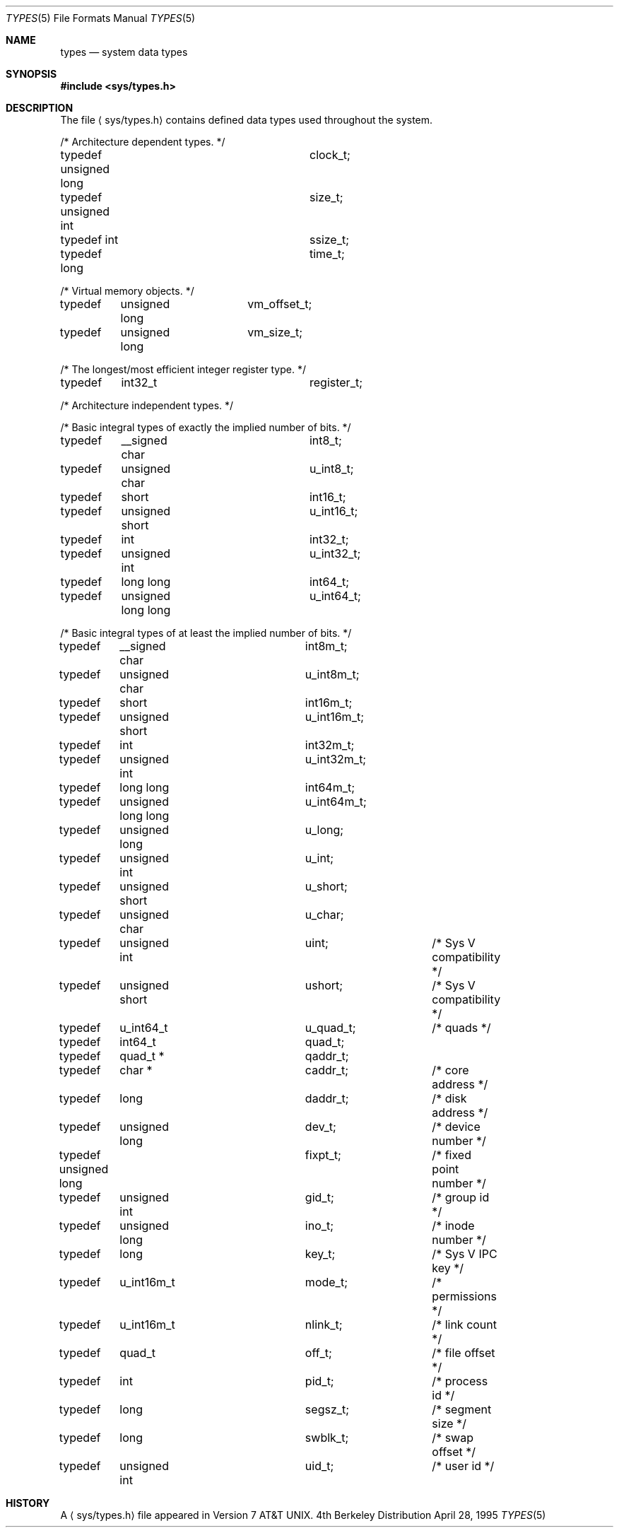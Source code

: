 .\" Copyright (c) 1980, 1991, 1993
.\"	The Regents of the University of California.  All rights reserved.
.\"
.\" Redistribution and use in source and binary forms, with or without
.\" modification, are permitted provided that the following conditions
.\" are met:
.\" 1. Redistributions of source code must retain the above copyright
.\"    notice, this list of conditions and the following disclaimer.
.\" 2. Redistributions in binary form must reproduce the above copyright
.\"    notice, this list of conditions and the following disclaimer in the
.\"    documentation and/or other materials provided with the distribution.
.\" 3. All advertising materials mentioning features or use of this software
.\"    must display the following acknowledgement:
.\"	This product includes software developed by the University of
.\"	California, Berkeley and its contributors.
.\" 4. Neither the name of the University nor the names of its contributors
.\"    may be used to endorse or promote products derived from this software
.\"    without specific prior written permission.
.\"
.\" THIS SOFTWARE IS PROVIDED BY THE REGENTS AND CONTRIBUTORS ``AS IS'' AND
.\" ANY EXPRESS OR IMPLIED WARRANTIES, INCLUDING, BUT NOT LIMITED TO, THE
.\" IMPLIED WARRANTIES OF MERCHANTABILITY AND FITNESS FOR A PARTICULAR PURPOSE
.\" ARE DISCLAIMED.  IN NO EVENT SHALL THE REGENTS OR CONTRIBUTORS BE LIABLE
.\" FOR ANY DIRECT, INDIRECT, INCIDENTAL, SPECIAL, EXEMPLARY, OR CONSEQUENTIAL
.\" DAMAGES (INCLUDING, BUT NOT LIMITED TO, PROCUREMENT OF SUBSTITUTE GOODS
.\" OR SERVICES; LOSS OF USE, DATA, OR PROFITS; OR BUSINESS INTERRUPTION)
.\" HOWEVER CAUSED AND ON ANY THEORY OF LIABILITY, WHETHER IN CONTRACT, STRICT
.\" LIABILITY, OR TORT (INCLUDING NEGLIGENCE OR OTHERWISE) ARISING IN ANY WAY
.\" OUT OF THE USE OF THIS SOFTWARE, EVEN IF ADVISED OF THE POSSIBILITY OF
.\" SUCH DAMAGE.
.\"
.\"     @(#)types.5	8.2 (Berkeley) 4/28/95
.\"
.Dd April 28, 1995
.Dt TYPES 5
.Os BSD 4
.Sh NAME
.Nm types
.Nd system data types
.Sh SYNOPSIS
.Fd #include <sys/types.h>
.Sh DESCRIPTION
The file
.Aq sys/types.h
contains defined data types used throughout the system.
.Bd -literal
/* Architecture dependent types. */
typedef unsigned long		 clock_t;
typedef unsigned int		  size_t;
typedef int			 ssize_t;
typedef long			  time_t;

/* Virtual memory objects. */
typedef	unsigned long	     vm_offset_t;
typedef	unsigned long	       vm_size_t;

/* The longest/most efficient integer register type. */
typedef	int32_t			register_t;

/* Architecture independent types. */

/* Basic integral types of exactly the implied number of bits. */
typedef	__signed char		   int8_t;
typedef	unsigned char		 u_int8_t;
typedef	short			  int16_t;
typedef	unsigned short		u_int16_t;
typedef	int			  int32_t;
typedef	unsigned int		u_int32_t;
typedef	long long		  int64_t;
typedef	unsigned long long	u_int64_t;

/* Basic integral types of at least the implied number of bits. */
typedef	__signed char		   int8m_t;
typedef	unsigned char		 u_int8m_t;
typedef	short			  int16m_t;
typedef	unsigned short		u_int16m_t;
typedef	int			  int32m_t;
typedef	unsigned int		u_int32m_t;
typedef	long long		  int64m_t;
typedef	unsigned long long	u_int64m_t;

typedef	unsigned long		    u_long;
typedef	unsigned int		     u_int;
typedef	unsigned short		   u_short;
typedef	unsigned char		    u_char;
typedef	unsigned int		      uint;	/* Sys V compatibility */
typedef	unsigned short		    ushort;	/* Sys V compatibility */

typedef	u_int64_t		  u_quad_t;	/* quads */
typedef	int64_t			    quad_t;
typedef	quad_t *		   qaddr_t;

typedef	char *			   caddr_t;	/* core address */
typedef	long			   daddr_t;	/* disk address */
typedef	unsigned long		     dev_t;	/* device number */
typedef unsigned long		   fixpt_t;	/* fixed point number */
typedef	unsigned int		     gid_t;	/* group id */
typedef	unsigned long		     ino_t;	/* inode number */
typedef	long			     key_t;	/* Sys V IPC key */
typedef	u_int16m_t		    mode_t;	/* permissions */
typedef	u_int16m_t		   nlink_t;	/* link count */
typedef	quad_t			     off_t;	/* file offset */
typedef	int			     pid_t;	/* process id */
typedef	long			   segsz_t;	/* segment size */
typedef	long			   swblk_t;	/* swap offset */
typedef	unsigned int		     uid_t;	/* user id */
.Ed
.Sh HISTORY
A
.Aq sys/types.h 
file appeared in
.At v7 .
